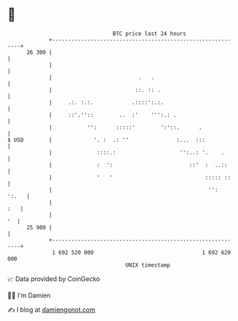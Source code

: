 * 👋

#+begin_example
                                    BTC price last 24 hours                    
                +------------------------------------------------------------+ 
         26 300 |                                                            | 
                |                                                            | 
                |                           .   .                            | 
                |                          ::. :: .                          | 
                |     .:. :.:.            .::::':.:.                         | 
                |     ::'.''::        ..  :'    ''':.: .                     | 
                |           '':      :::::'        ':'::.      .             | 
   $ USD        |             '. :  .: ''               :...  :::            | 
                |              ::::.:                    '':..: '.    .      | 
                |              :  ':                        ::'  :  ..::     | 
                |              '   '                             ::::: ::    | 
                |                                                 '':  ':.   | 
                |                                                        :   | 
                |                                                         '  | 
         25 900 |                                                            | 
                +------------------------------------------------------------+ 
                 1 692 520 000                                  1 692 620 000  
                                        UNIX timestamp                         
#+end_example
📈 Data provided by CoinGecko

🧑‍💻 I'm Damien

✍️ I blog at [[https://www.damiengonot.com][damiengonot.com]]
